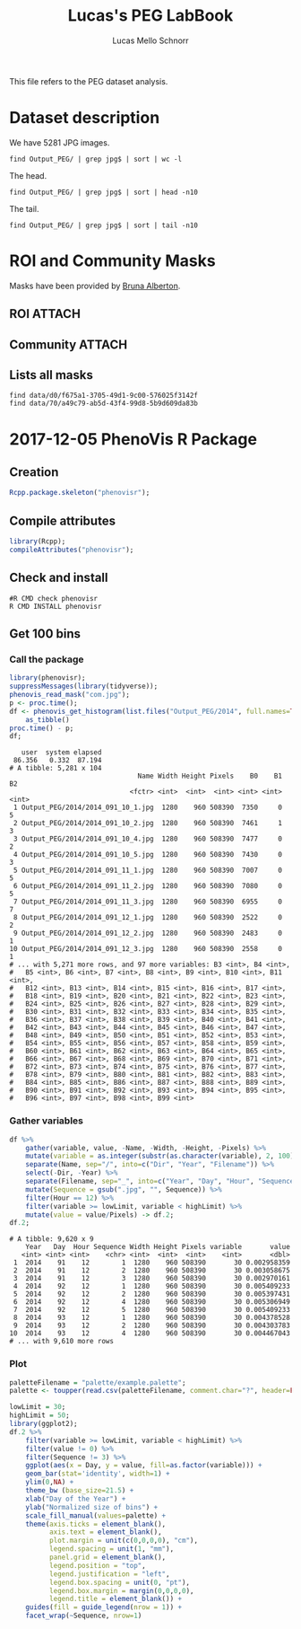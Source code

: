 #+TITLE: Lucas's PEG LabBook
#+AUTHOR: Lucas Mello Schnorr
#+LATEX_HEADER: \usepackage[margin=2cm,a4paper]{geometry}
#+STARTUP: overview indent
#+TAGS: Lucas(L) noexport(n) deprecated(d)
#+EXPORT_SELECT_TAGS: export
#+EXPORT_EXCLUDE_TAGS: noexport
#+SEQ_TODO: TODO(t!) STARTED(s!) WAITING(w!) | DONE(d!) CANCELLED(c!) DEFERRED(f!)

This file refers to the PEG dataset analysis.

* Dataset description

We have 5281 JPG images.

#+begin_src shell :results output
find Output_PEG/ | grep jpg$ | sort | wc -l
#+end_src

#+RESULTS:
: 5281

The head.

#+begin_src shell :results output
find Output_PEG/ | grep jpg$ | sort | head -n10
#+end_src

#+RESULTS:
#+begin_example
Output_PEG/2014/2014_091_10_1.jpg
Output_PEG/2014/2014_091_10_2.jpg
Output_PEG/2014/2014_091_10_4.jpg
Output_PEG/2014/2014_091_10_5.jpg
Output_PEG/2014/2014_091_11_1.jpg
Output_PEG/2014/2014_091_11_2.jpg
Output_PEG/2014/2014_091_11_3.jpg
Output_PEG/2014/2014_091_12_1.jpg
Output_PEG/2014/2014_091_12_2.jpg
Output_PEG/2014/2014_091_12_3.jpg
#+end_example

The tail.

#+begin_src shell :results output
find Output_PEG/ | grep jpg$ | sort | tail -n10
#+end_src

#+RESULTS:
#+begin_example
Output_PEG/2014/2014_212_14_2.jpg
Output_PEG/2014/2014_212_14_4.jpg
Output_PEG/2014/2014_212_14_5.jpg
Output_PEG/2014/2014_212_16_1.jpg
Output_PEG/2014/2014_212_16_3.jpg
Output_PEG/2014/2014_212_16_4.jpg
Output_PEG/2014/2014_212_17_1.jpg
Output_PEG/2014/2014_212_17_2.jpg
Output_PEG/2014/2014_212_17_4.jpg
Output_PEG/2014/2014_212_17_5.jpg
#+end_example

* ROI and Community Masks

Masks have been provided by [[https://www.researchgate.net/profile/Bruna_Alberton][Bruna Alberton]].

** ROI                                                              :ATTACH:
:PROPERTIES:
:ID:       d0f675a1-3705-49d1-9c00-576025f3142f
:Attachments: roi1_PEG.bmp roi2_PEG.bmp roi58_PEG.bmp roi60_PEG.bmp roi61_PEG.bmp roi62_PEG.bmp roi65_PEG.bmp roi66_PEG.bmp roi68_PEG.bmp
:END:

** Community                                                        :ATTACH:
:PROPERTIES:
:Attachments: Comunidade-PEG.bmp
:ID:       70a49c79-ab5d-43f4-99d8-5b9d609da83b
:END:

** Lists all masks

#+begin_src shell :results output
find data/d0/f675a1-3705-49d1-9c00-576025f3142f
find data/70/a49c79-ab5d-43f4-99d8-5b9d609da83b
#+end_src

#+RESULTS:
#+begin_example
data/d0/f675a1-3705-49d1-9c00-576025f3142f
data/d0/f675a1-3705-49d1-9c00-576025f3142f/roi60_PEG.bmp
data/d0/f675a1-3705-49d1-9c00-576025f3142f/roi66_PEG.bmp
data/d0/f675a1-3705-49d1-9c00-576025f3142f/roi58_PEG.bmp
data/d0/f675a1-3705-49d1-9c00-576025f3142f/roi65_PEG.bmp
data/d0/f675a1-3705-49d1-9c00-576025f3142f/roi68_PEG.bmp
data/d0/f675a1-3705-49d1-9c00-576025f3142f/roi2_PEG.bmp
data/d0/f675a1-3705-49d1-9c00-576025f3142f/roi61_PEG.bmp
data/d0/f675a1-3705-49d1-9c00-576025f3142f/roi1_PEG.bmp
data/d0/f675a1-3705-49d1-9c00-576025f3142f/roi62_PEG.bmp
data/70/a49c79-ab5d-43f4-99d8-5b9d609da83b
data/70/a49c79-ab5d-43f4-99d8-5b9d609da83b/Comunidade-PEG.bmp
#+end_example

* 2017-12-05 PhenoVis R Package
** Creation

#+begin_src R :results output :session :exports both
Rcpp.package.skeleton("phenovisr");
#+end_src

** Compile attributes

#+begin_src R :results output :session :exports both
library(Rcpp);
compileAttributes("phenovisr");
#+end_src

#+RESULTS:

** Check and install

#+begin_src shell :results output
#R CMD check phenovisr
R CMD INSTALL phenovisr
#+end_src

#+RESULTS:

** Get 100 bins
*** Call the package

#+begin_src R :results output :exports both :session
library(phenovisr);
suppressMessages(library(tidyverse));
phenovis_read_mask("com.jpg");
p <- proc.time();
df <- phenovis_get_histogram(list.files("Output_PEG/2014", full.names=TRUE), 100) %>%
    as_tibble()
proc.time() - p;
df;
#+end_src

#+RESULTS:
#+begin_example
   user  system elapsed 
 86.356   0.332  87.194
# A tibble: 5,281 x 104
                                Name Width Height Pixels    B0    B1    B2
                              <fctr> <int>  <int>  <int> <int> <int> <int>
 1 Output_PEG/2014/2014_091_10_1.jpg  1280    960 508390  7350     0     5
 2 Output_PEG/2014/2014_091_10_2.jpg  1280    960 508390  7461     1     3
 3 Output_PEG/2014/2014_091_10_4.jpg  1280    960 508390  7477     0     2
 4 Output_PEG/2014/2014_091_10_5.jpg  1280    960 508390  7430     0     3
 5 Output_PEG/2014/2014_091_11_1.jpg  1280    960 508390  7007     0     5
 6 Output_PEG/2014/2014_091_11_2.jpg  1280    960 508390  7080     0     5
 7 Output_PEG/2014/2014_091_11_3.jpg  1280    960 508390  6955     0     7
 8 Output_PEG/2014/2014_091_12_1.jpg  1280    960 508390  2522     0     2
 9 Output_PEG/2014/2014_091_12_2.jpg  1280    960 508390  2483     0     1
10 Output_PEG/2014/2014_091_12_3.jpg  1280    960 508390  2558     0     1
# ... with 5,271 more rows, and 97 more variables: B3 <int>, B4 <int>,
#   B5 <int>, B6 <int>, B7 <int>, B8 <int>, B9 <int>, B10 <int>, B11 <int>,
#   B12 <int>, B13 <int>, B14 <int>, B15 <int>, B16 <int>, B17 <int>,
#   B18 <int>, B19 <int>, B20 <int>, B21 <int>, B22 <int>, B23 <int>,
#   B24 <int>, B25 <int>, B26 <int>, B27 <int>, B28 <int>, B29 <int>,
#   B30 <int>, B31 <int>, B32 <int>, B33 <int>, B34 <int>, B35 <int>,
#   B36 <int>, B37 <int>, B38 <int>, B39 <int>, B40 <int>, B41 <int>,
#   B42 <int>, B43 <int>, B44 <int>, B45 <int>, B46 <int>, B47 <int>,
#   B48 <int>, B49 <int>, B50 <int>, B51 <int>, B52 <int>, B53 <int>,
#   B54 <int>, B55 <int>, B56 <int>, B57 <int>, B58 <int>, B59 <int>,
#   B60 <int>, B61 <int>, B62 <int>, B63 <int>, B64 <int>, B65 <int>,
#   B66 <int>, B67 <int>, B68 <int>, B69 <int>, B70 <int>, B71 <int>,
#   B72 <int>, B73 <int>, B74 <int>, B75 <int>, B76 <int>, B77 <int>,
#   B78 <int>, B79 <int>, B80 <int>, B81 <int>, B82 <int>, B83 <int>,
#   B84 <int>, B85 <int>, B86 <int>, B87 <int>, B88 <int>, B89 <int>,
#   B90 <int>, B91 <int>, B92 <int>, B93 <int>, B94 <int>, B95 <int>,
#   B96 <int>, B97 <int>, B98 <int>, B99 <int>
#+end_example
*** Gather variables
#+begin_src R :results output :session :exports both
df %>%
    gather(variable, value, -Name, -Width, -Height, -Pixels) %>%
    mutate(variable = as.integer(substr(as.character(variable), 2, 100))) %>%
    separate(Name, sep="/", into=c("Dir", "Year", "Filename")) %>%
    select(-Dir, -Year) %>%
    separate(Filename, sep="_", into=c("Year", "Day", "Hour", "Sequence"), convert=TRUE) %>%
    mutate(Sequence = gsub(".jpg", "", Sequence)) %>%
    filter(Hour == 12) %>%
    filter(variable >= lowLimit, variable < highLimit) %>%
    mutate(value = value/Pixels) -> df.2;
df.2;
#+end_src

#+RESULTS:
#+begin_example
# A tibble: 9,620 x 9
    Year   Day  Hour Sequence Width Height Pixels variable       value
   <int> <int> <int>    <chr> <int>  <int>  <int>    <int>       <dbl>
 1  2014    91    12        1  1280    960 508390       30 0.002958359
 2  2014    91    12        2  1280    960 508390       30 0.003058675
 3  2014    91    12        3  1280    960 508390       30 0.002970161
 4  2014    92    12        1  1280    960 508390       30 0.005409233
 5  2014    92    12        2  1280    960 508390       30 0.005397431
 6  2014    92    12        4  1280    960 508390       30 0.005306949
 7  2014    92    12        5  1280    960 508390       30 0.005409233
 8  2014    93    12        1  1280    960 508390       30 0.004378528
 9  2014    93    12        2  1280    960 508390       30 0.004303783
10  2014    93    12        4  1280    960 508390       30 0.004467043
# ... with 9,610 more rows
#+end_example

*** Plot
#+begin_src R :results output graphics :file img/PEG_2014_sequences_1_2_4_5.png :exports both :width 1000 :height 400 :session
paletteFilename = "palette/example.palette";
palette <- toupper(read.csv(paletteFilename, comment.char="?", header=FALSE)$V1);

lowLimit = 30;
highLimit = 50;
library(ggplot2);
df.2 %>% 
    filter(variable >= lowLimit, variable < highLimit) %>%
    filter(value != 0) %>%
    filter(Sequence != 3) %>%
    ggplot(aes(x = Day, y = value, fill=as.factor(variable))) +
    geom_bar(stat='identity', width=1) +
    ylim(0,NA) +
    theme_bw (base_size=21.5) +
    xlab("Day of the Year") +
    ylab("Normalized size of bins") +
    scale_fill_manual(values=palette) +
    theme(axis.ticks = element_blank(),
          axis.text = element_blank(),
          plot.margin = unit(c(0,0,0,0), "cm"),
          legend.spacing = unit(1, "mm"),
          panel.grid = element_blank(),
          legend.position = "top",
          legend.justification = "left",
          legend.box.spacing = unit(0, "pt"),
          legend.box.margin = margin(0,0,0,0),
          legend.title = element_blank()) +
    guides(fill = guide_legend(nrow = 1)) +
    facet_wrap(~Sequence, nrow=1)
#+end_src

#+RESULTS:
[[file:img/PEG_2014_sequences_1_2_4_5.png]]
